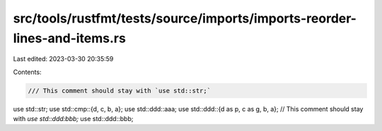 src/tools/rustfmt/tests/source/imports/imports-reorder-lines-and-items.rs
=========================================================================

Last edited: 2023-03-30 20:35:59

Contents:

.. code-block:: rs

    /// This comment should stay with `use std::str;`
use std::str;
use std::cmp::{d, c, b, a};
use std::ddd::aaa;
use std::ddd::{d as p, c as g, b, a};
// This comment should stay with `use std::ddd:bbb;`
use std::ddd::bbb;


